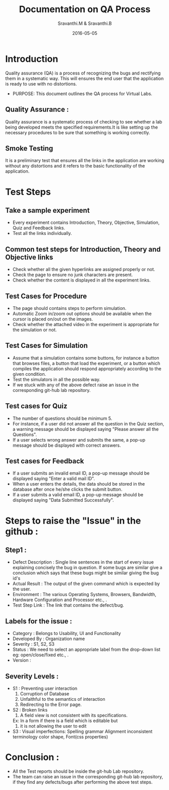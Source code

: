 #+Title: Documentation on QA Process
#+Author: Sravanthi.M & Sravanthi.B
#+Date: 2016-05-05


* Introduction 
  Quality assurance (QA) is a process of recognizing the bugs and
  rectifying them in a systematic way. This will ensures the end user
  that the application is ready to use with no distortions.

  - PURPOSE: This document outlines the QA process for  Virtual Labs.
    
** Quality Assurance : 
   Quality assurance is a systematic process of checking to see
   whether a lab being developed meets the specified
   requirements.It is like setting up the necessary procedures to
   be sure that something is working correctly.

** Smoke Testing
   It is a preliminary test that ensures all the links in the application
   are working without any distortions and it refers to the basic
   functionality of the application.

* Test Steps 
** Take a sample experiment 
   - Every experiment contains Introduction, Theory, Objective, Simulation,
     Quiz and Feedback links.
   - Test all the links individually.
  
** Common test steps for Introduction, Theory and Objective links
   - Check whether all the given hyperlinks are  assigned properly or
     not.
   - Check the page to ensure no junk characters are present.
   - Check whether the content is displayed in  all the experiment links.

** Test Cases for Procedure 
   - The page should contains steps to perform simulation. 
   - Automatic Zoom in/zoom out options should be available when the cursor 
     is placed on/out on the images.
   - Check whether the attached video in the experiment is appropriate for the simulation or not.

** Test Cases for Simulation 
   - Assume that a simulation contains some buttons, for instance a
     button that browses files, a button that load the experiment, or
     a button which compiles the application should respond
     appropriately according to the given condition.
   - Test the simulators in all the possible way.
   - If we stuck with any of the above defect raise an issue in the 
     corresponding git-hub lab repository.
   
** Test cases for Quiz 
   - The number of questions should be minimum 5.
   - For instance, if a user did not answer all the question in the
     Quiz section, a warning message should be displayed saying "Please 
     answer all the Questions".
   - If a user selects wrong answer and submits the same, a pop-up
     message should be displayed with correct answers.

** Test cases for Feedback
   - If a user submits an invalid email ID, a pop-up message should be
     displayed saying "Enter a valid mail ID".
   - When a user enters the details, the data should be stored in the
     database after once he/she clicks the submit button.
   - If a user submits a valid email ID, a pop-up message should be
     displayed saying "Data Submitted Successfully".

* Steps to raise the "Issue" in the github : 
** Step1 : 
   - Defect Description : Single line sentences in the start of every 
     issue explaining concisely the bug in question. If some bugs are 
     similar give a conclusion which says that these bugs might be 
     similar giving the bug id's
   - Actual Result : The output of the given command which is expected by the user.
   - Environment : The various Operating Systems, Browsers, Bandwidth, Hardware Configuration and Processor etc., .
   - Test Step Link : The link that contains the defect/bug.
   
** Labels for the issue :
   - Category : Belongs to Usability, UI and Functionality 
   - Developed By : Organization name
   - Severity : S1, S2, S3   
   - Status : We need to select an appropriate label from the drop-down list eg: open/close/fixed etc., . 
   - Version : 
   
** Severity Levels : 
   - S1 : Preventing user interaction
          1. Corruption of Database
          2. Unfaithful to the semantics of interaction
          3. Redirecting to the Error page.
   - S2 : Broken links
          1. A field view is not consistent with its specifications.
          Ex: In a form if there is a field which is editable but 
          2. it is not allowing the user to edit
   - S3 : Visual imperfections:
          Spelling grammar
          Alignment
          inconsistent terminology
          color
          shape,
          Font(css properties)
  
* Conclusion :
  - All the Test reports should be inside the git-hub Lab repository.
  - The team can raise an issue in the corresponding git-hub lab repository, 
    if they find any defects/bugs after performing the above test 
    steps.  

